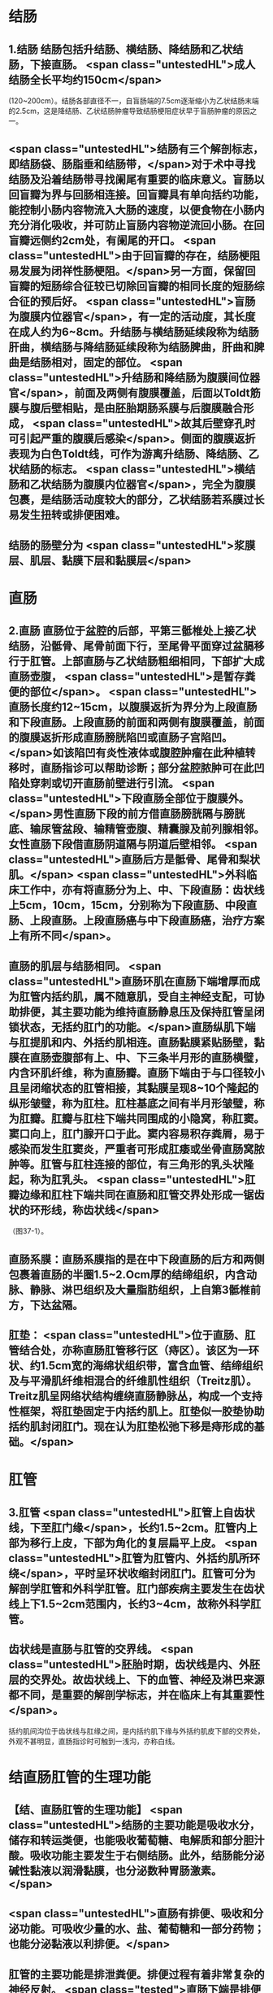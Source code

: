 * 结肠
** 1.结肠 结肠包括升结肠、横结肠、降结肠和乙状结肠，下接直肠。 <span class="untestedHL">成人结肠全长平均约150cm</span>
(120~200cm）。结肠各部直径不一，自盲肠端的7.5cm逐渐缩小为乙状结肠末端的2.5cm，这是降结肠、乙状结肠肿瘤导致结肠梗阻症状早于盲肠肿瘤的原因之一。
** <span class="untestedHL">结肠有三个解剖标志，即结肠袋、肠脂垂和结肠带，</span>对于术中寻找结肠及沿着结肠带寻找阑尾有重要的临床意义。盲肠以回盲瓣为界与回肠相连接。回盲瓣具有单向括约功能，能控制小肠内容物流入大肠的速度，以便食物在小肠内充分消化吸收，并可防止盲肠内容物逆流回小肠。在回盲瓣远侧约2cm处，有阑尾的开口。 <span class="untestedHL">由于回盲瓣的存在，结肠梗阻易发展为闭祥性肠梗阻。</span>另一方面，保留回盲瓣的短肠综合征较已切除回盲瓣的相同长度的短肠综合征的预后好。 <span class="untestedHL">盲肠为腹膜内位器官</span>，有一定的活动度，其长度在成人约为6~8cm。升结肠与横结肠延续段称为结肠肝曲，横结肠与降结肠延续段称为结肠脾曲，肝曲和脾曲是结肠相对，固定的部位。 <span class="untestedHL">升结肠和降结肠为腹膜间位器官</span>，前面及两侧有腹膜覆盖，后面以Toldt筋膜与腹后壁相贴，是由胚胎期肠系膜与后腹膜融合形成， <span class="untestedHL">故其后壁穿孔时可引起严重的腹膜后感染</span>。侧面的腹膜返折表现为白色Toldt线，可作为游离升结肠、降结肠、乙状结肠的标志。 <span class="untestedHL">横结肠和乙状结肠为腹膜内位器官</span>，完全为腹膜包裹，是结肠活动度较大的部分，乙状结肠若系膜过长易发生扭转或排便困难。
** 结肠的肠壁分为 <span class="untestedHL">浆膜层、肌层、黏膜下层和黏膜层</span>
* 直肠
** 2.直肠 直肠位于盆腔的后部，平第三骶椎处上接乙状结肠，沿骶骨、尾骨前面下行，至尾骨平面穿过盆膈移行于肛管。上部直肠与乙状结肠粗细相同，下部扩大成直肠壶腹， <span class="untestedHL">是暂存粪便的部位</span>。 <span class="untestedHL">直肠长度约12~15cm，以腹膜返折为界分为上段直肠和下段直肠。上段直肠的前面和两侧有腹膜覆盖，前面的腹膜返折形成直肠膀胱陷凹或直肠子宫陷凹。</span>如该陷凹有炎性液体或腹腔肿瘤在此种植转移时，直肠指诊可以帮助诊断；部分盆腔脓肿可在此凹陷处穿刺或切开直肠前壁进行引流。 <span class="untestedHL">下段直肠全部位于腹膜外。</span>男性直肠下段的前方借直肠膀胱隔与膀胱底、输尿管盆段、输精管壶腹、精囊腺及前列腺相邻。女性直肠下段借直肠阴道隔与阴道后壁相邻。 <span class="untestedHL">直肠后方是骶骨、尾骨和梨状肌。</span> <span class="untestedHL">外科临床工作中，亦有将直肠分为上、中、下段直肠：齿状线上5cm，10cm，15cm，分别称为下段直肠、中段直肠、上段直肠。上段直肠癌与中下段直肠癌，治疗方案上有所不同</span>。
** 直肠的肌层与结肠相同。 <span class="untestedHL">直肠环肌在直肠下端增厚而成为肛管内括约肌，属不随意肌，受自主神经支配，可协助排便，其主要功能为维持直肠静息压及保持肛管呈闭锁状态，无括约肛门的功能。</span>直肠纵肌下端与肛提肌和内、外括约肌相连。直肠黏膜紧贴肠壁，黏膜在直肠壶腹部有上、中、下三条半月形的直肠横璧，内含环肌纤维，称为直肠瓣。直肠下端由于与口径较小且呈闭缩状态的肛管相接，其黏膜呈现8~10个隆起的纵形皱璧，称为肛柱。肛柱基底之间有半月形皱璧，称为肛瓣。肛瓣与肛柱下端共同围成的小隐窝，称肛窦。窦口向上，肛门腺开口于此。窦内容易积存粪屑，易于感染而发生肛窦炎，严重者可形成肛痿或坐骨直肠窝脓肿等。肛管与肛柱连接的部位，有三角形的乳头状隆起，称为肛乳头。 <span class="untestedHL">肛瓣边缘和肛柱下端共同在直肠和肛管交界处形成一锯齿状的环形线，称齿状线</span>
（图37-1）。
** 直肠系膜：直肠系膜指的是在中下段直肠的后方和两侧包裹着直肠的半圈1.5~2.Ocm厚的结缔组织，内含动脉、静脉、淋巴组织及大量脂肪组织，上自第3骶椎前方，下达盆隔。
** 肛垫： <span class="untestedHL">位于直肠、肛管结合处，亦称直肠肛管移行区（痔区）。该区为一环状、约1.5cm宽的海绵状组织带，富含血管、结缔组织及与平滑肌纤维相混合的纤维肌性组织（Treitz肌）。Treitz肌呈网络状结构缠绕直肠静脉丛，构成一个支持性框架，将肛垫固定于内括约肌上。肛垫似一胶垫协助括约肌封闭肛门。现在认为肛垫松弛下移是痔形成的基础。</span>
* 肛管
** 3.肛管  <span class="untestedHL">肛管上自齿状线，下至肛门缘</span>，长约1.5~2cm。肛管内上部为移行上皮，下部为角化的复层扁平上皮。 <span class="untestedHL">肛管为肛管内、外括约肌所环绕</span>，平时呈环状收缩封闭肛门。肛管可分为解剖学肛管和外科学肛管。肛门部疾病主要发生在齿状线上下1.5~2cm范围内，长约3~4cm，故称外科学肛管。
** 齿状线是直肠与肛管的交界线。 <span class="untestedHL">胚胎时期，齿状线是内、外胚层的交界处。故齿状线上、下的血管、神经及淋巴来源都不同，是重要的解剖学标志，并在临床上有其重要性</span>。
括约肌间沟位于齿状线与肛缘之间，是内括约肌下缘与外括约肌皮下部的交界处，外观不甚明显，直肠指诊时可触到一浅沟，亦称白线。
* 结直肠肛管的生理功能
** 【结、直肠肛管的生理功能】 <span class="untestedHL">结肠的主要功能是吸收水分，储存和转运类便，也能吸收葡萄糖、电解质和部分胆汁酸。吸收功能主要发生于右侧结肠。此外，结肠能分泌碱性黏液以润滑黏膜，也分泌数种胃肠激素。</span>
** <span class="untestedHL">直肠有排便、吸收和分泌功能。可吸收少量的水、盐、葡萄糖和一部分药物；也能分泌黏液以利排便。</span>
** 肛管的主要功能是排泄粪便。排便过程有着非常复杂的神经反射。 <span class="tested">直肠下端是排便反射的主要发生部位，是排便功能中的重要环节，在直肠手术时应予以足够的重视。</span>
*
